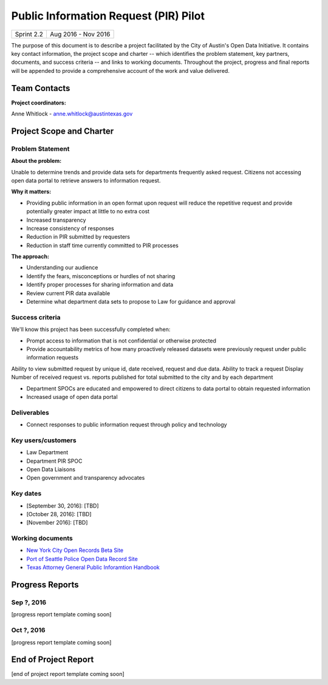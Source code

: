 ==============================================
Public Information Request (PIR) Pilot
==============================================

+------------+----------------------------+
| Sprint 2.2 | Aug 2016 - Nov 2016        |
+------------+----------------------------+

.. AUTHOR INSTRUCTIONS: Replace the [placeholder text] with the name of your project.

The purpose of this document is to describe a project facilitated by the City of Austin's Open Data Initiative. It contains key contact information, the project scope and charter -- which identifies the problem statement, key partners, documents, and success criteria -- and links to working documents. Throughout the project, progress and final reports will be appended to provide a comprehensive account of the work and value delivered. 


Team Contacts
==============================================

**Project coordinators:**

Anne Whitlock - anne.whitlock@austintexas.gov 

.. raw:: html

	<iframe class="airtable-embed" src="https://airtable.com/embed/shrs4MtqgTNpmg7XY?backgroundColor=gray" frameborder="0" onmousewheel="" width="100%" height="350" style="background: transparent; border: 1px solid #ccc;"></iframe>
	<hr/>


Project Scope and Charter
==============================================

Problem Statement
----------------------------------------------

.. AUTHOR INSTRUCTIONS: This section briefly describes the problem, explains why it matters, and introduces the solution. Fill in the placeholder text below.

**About the problem:**

.. 2-3 sentences. What are the basic facts of the problem?

Unable to determine trends and provide data sets for departments frequently asked request.  Citizens not accessing open data portal to retrieve answers to information request.  

**Why it matters:**

.. 1-2 sentences. Why should we address this? What value would be gained by solving this problem now?

- Providing public information in an open format upon request will reduce the repetitive request and provide potentially greater impact at little to no extra cost
- Increased transparency
- Increase consistency of responses
- Reduction in PIR submitted by requesters
- Reduction in staff time currently committed to PIR processes

**The approach:**

.. 2-3 sentences. Describe what this probject will do and how it will deliver value back to the City and the Open Data Initiative. Keep it brief here -- specific deliverables will be added in the next section.

- Understanding our audience
- Identify the fears, misconceptions or hurdles of not sharing
- Identify proper processes for sharing information and data
- Review current PIR data available
- Determine what department data sets to propose to Law for guidance and approval


Success criteria
----------------------------------------------

.. AUTHOR INSTRUCTIONS: When will we know we've successfully completed this project? Add brief, specific criteria here. Mention specific deliverables if needed. Use as many (or few) bullet points as you like.

We'll know this project has been successfully completed when:

- Prompt access to information that is not confidential or otherwise protected 
- Provide accountability metrics of how many proactively released datasets were previously request under public information requests

Ability to view submitted request by unique id, date received, request and due data. 
Ability to track a request
Display Number of received request vs. reports published for total submitted to the city and by each department 

- Department SPOCs are educated and empowered to direct citizens to data portal to obtain requested information
- Increased usage of open data portal

Deliverables
----------------------------------------------

.. AUTHOR INSTRUCTIONS: What artifacts will be delivered by this project? Examples include specific documents, progress reports, feature sets, performance data, events, or presentations. Use as many (or few) bullet points as you like.

- Connect responses to public information request through policy and technology

Key users/customers
----------------------------------------------

.. AUTHOR INSTRUCTIONS: What types of users/people will be most affected by this project? This helps readers understand your project's target audience. Use as many (or few) bullet points as you like.

- Law Department
- Department PIR SPOC
- Open Data Liaisons
- Open government and transparency advocates



Key dates
----------------------------------------------

.. AUTHOR INSTRUCTIONS: What dates are important? Ideas for key dates include progress report due dates, target milestone dates, end of project report due date. Use as many (or few) bullet points as you like.

- [September 30, 2016]: [TBD]
- [October 28, 2016]: [TBD] 
- [November 2016]: [TBD] 



Working documents
----------------------------------------------

.. AUTHOR INSTRUCTIONS: Where does your documentation live? Link to meeting minutes, draft docs, etc from github, google docs, or wherever here. Test the links to make sure they're readable for anyone who clicks. Use as many (or few) bullet points as you like.

- `New York City Open Records Beta Site <https://a860-openrecords.nyc.gov/>`_
- `Port of Seattle Police Open Data Record Site <http://www.portofseattlepolice.nextrequest.com/>`_
- `Texas Attorney General Public Inforamtion Handbook <https://www.texasattorneygeneral.gov/files/og/publicinfo_hb.pdf/>`_

.. raw:: html

	<hr/>

Progress Reports
==============================================

.. AUTHOR INSTRUCTIONS: Start with the date for each progress report. Copy the template that's located [here] and paste it underneath the date header. Fill in that template to complete your report. Repeat for as many progress reports as needed. 

Sep ?, 2016
----------------------------------------------

[progress report template coming soon]

.. raw:: html

	<hr/>

Oct ?, 2016
----------------------------------------------

[progress report template coming soon]

.. raw:: html

	<hr/>

End of Project Report
==============================================

.. AUTHOR INSTRUCTIONS: Copy the final report template that's located [here] and paste it underneath this header.  Fill in that template to complete your report. High five, your documentation is complete! Many thanks!

[end of project report template coming soon]
